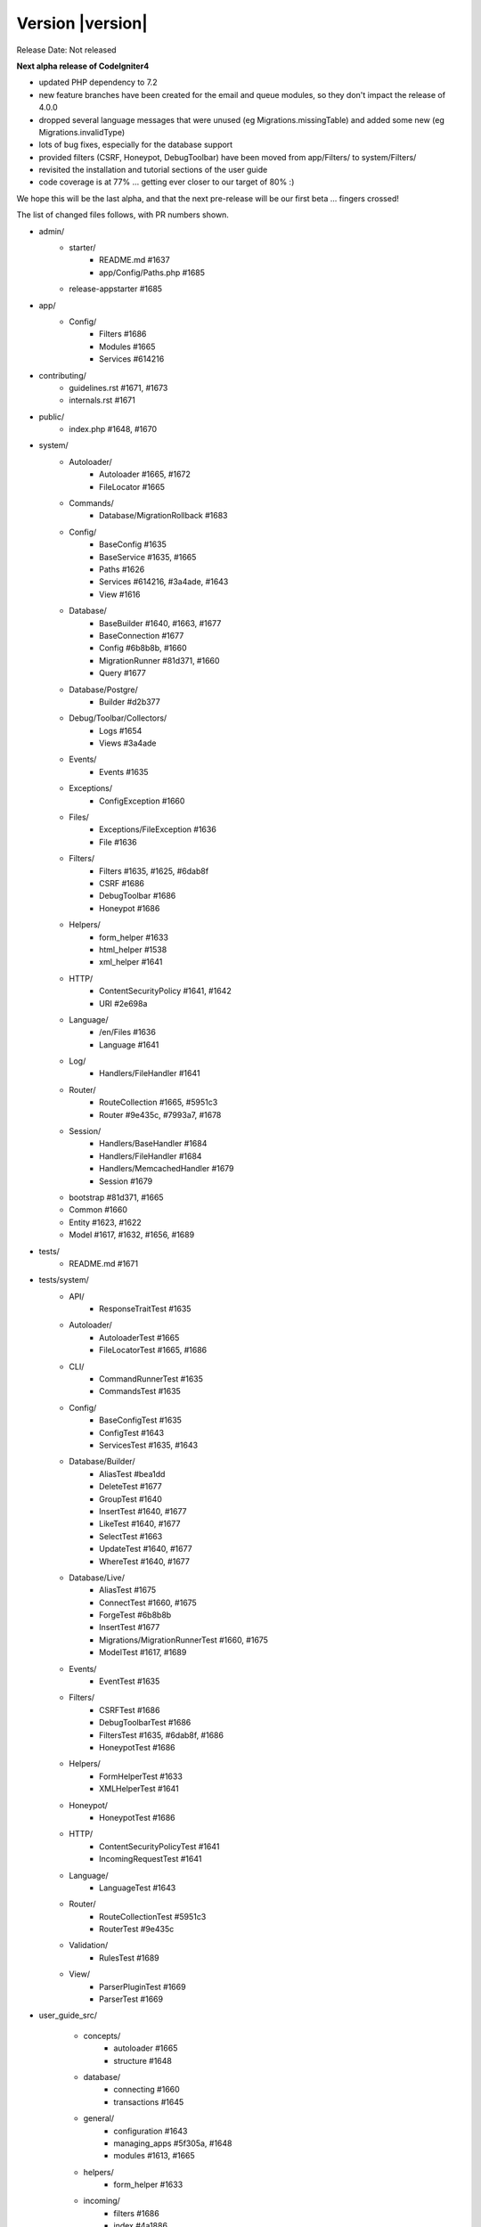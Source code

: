 Version |version|
====================================================

Release Date: Not released

**Next alpha release of CodeIgniter4**

- updated PHP dependency to 7.2
- new feature branches have been created for the email and queue modules, so they don't impact the release of 4.0.0
- dropped several language messages that were unused (eg Migrations.missingTable) and added some new (eg Migrations.invalidType)
- lots of bug fixes, especially for the database support
- provided filters (CSRF, Honeypot, DebugToolbar) have been moved from app/Filters/ to system/Filters/
- revisited the installation and tutorial sections of the user guide
- code coverage is at 77% ... getting ever closer to our target of 80% :)

We hope this will be the last alpha, and that the next pre-release will be our first beta ... fingers crossed!

The list of changed files follows, with PR numbers shown.

- admin/
	- starter/
		- README.md #1637
		- app/Config/Paths.php #1685
	- release-appstarter #1685

- app/
	- Config/
		- Filters #1686
		- Modules #1665
		- Services #614216

- contributing/
	- guidelines.rst #1671, #1673
	- internals.rst #1671

- public/
	- index.php #1648, #1670

- system/
	- Autoloader/
		- Autoloader #1665, #1672
		- FileLocator #1665
	- Commands/
		- Database/MigrationRollback #1683
	- Config/
		- BaseConfig #1635
		- BaseService #1635, #1665
		- Paths #1626
		- Services #614216, #3a4ade, #1643
		- View #1616
	- Database/
		- BaseBuilder #1640, #1663, #1677
		- BaseConnection #1677
		- Config #6b8b8b, #1660
		- MigrationRunner #81d371, #1660
		- Query #1677
	- Database/Postgre/
		- Builder #d2b377
	- Debug/Toolbar/Collectors/
		- Logs #1654
		- Views #3a4ade
	- Events/
		- Events #1635
	- Exceptions/
		- ConfigException #1660
	- Files/
		- Exceptions/FileException #1636
		- File #1636
	- Filters/
		- Filters #1635, #1625, #6dab8f
		- CSRF #1686
		- DebugToolbar #1686
		- Honeypot #1686
	- Helpers/
		- form_helper #1633
		- html_helper #1538
		- xml_helper #1641
	- HTTP/
		- ContentSecurityPolicy #1641, #1642
		- URI #2e698a
	- Language/
		- /en/Files #1636
		- Language #1641
	- Log/
		- Handlers/FileHandler #1641
	- Router/
		- RouteCollection #1665, #5951c3
		- Router #9e435c, #7993a7, #1678
	- Session/
		- Handlers/BaseHandler #1684
		- Handlers/FileHandler #1684
		- Handlers/MemcachedHandler #1679
		- Session #1679
	- bootstrap #81d371, #1665
	- Common #1660
	- Entity #1623, #1622
	- Model #1617, #1632, #1656, #1689

- tests/
	- README.md #1671

- tests/system/
	- API/
		- ResponseTraitTest #1635
	- Autoloader/
		- AutoloaderTest #1665
		- FileLocatorTest #1665, #1686
	- CLI/
		- CommandRunnerTest #1635
		- CommandsTest #1635
	- Config/
		- BaseConfigTest #1635
		- ConfigTest #1643
		- ServicesTest #1635, #1643
	- Database/Builder/
		- AliasTest #bea1dd
		- DeleteTest #1677
		- GroupTest #1640
		- InsertTest #1640, #1677
 		- LikeTest #1640, #1677
		- SelectTest #1663
		- UpdateTest #1640, #1677
		- WhereTest #1640, #1677
	- Database/Live/
		- AliasTest #1675
		- ConnectTest #1660, #1675
		- ForgeTest #6b8b8b
		- InsertTest #1677
		- Migrations/MigrationRunnerTest #1660, #1675
		- ModelTest #1617, #1689
	- Events/
		- EventTest #1635
	- Filters/
		- CSRFTest #1686
		- DebugToolbarTest #1686
		- FiltersTest #1635, #6dab8f, #1686
		- HoneypotTest #1686
	- Helpers/
		- FormHelperTest #1633
		- XMLHelperTest #1641
	- Honeypot/
		- HoneypotTest #1686
	- HTTP/
		- ContentSecurityPolicyTest #1641
		- IncomingRequestTest #1641
	- Language/
		- LanguageTest #1643
	- Router/
		- RouteCollectionTest #5951c3
		- RouterTest #9e435c
	- Validation/
		- RulesTest #1689
	- View/
		- ParserPluginTest #1669
		- ParserTest #1669

- user_guide_src/
	
	- concepts/
		- autoloader #1665
		- structure #1648
	- database/
		- connecting #1660
		- transactions #1645
	- general/
		- configuration #1643
		- managing_apps #5f305a, #1648
		- modules #1613, #1665
	- helpers/
		- form_helper #1633
	- incoming/
		- filters #1686
		- index #4a1886
		- methodspoofing #4a1886
	- installation/
		- index #1690, #1693
		- installing_composer #1673, #1690
		- installing_git #1673, #1690
		- installing_manual #1673, #1690
		- repositories #1673, #1690
		- running #1690, #1691
		- troubleshooting #1690, #1693
	- libraries/
		- honeypot #1686
		- index #1643, #1690
		- throttler #1686
	- tutorial/
		- create_news_item  #1693
		- index #1693
		- news_section #1693
		- static_pages #1693

- composer.json #1670
- contributing.md #1670
- README.md #1670
- spark #1648
- .travis.yml #1649, #1670

PRs merged:
-----------

- #1693 Docs/tutorial
- #5951c3 Allow domain/sub-domain routes to overwrite existing routes
- #1691 Update the running docs
- #1690 Rework install docs
- #bea1dd Additional AliasTests for potential LeftJoin issue
- #1689 Model Validation Fix
- #1687 Add copyright blocks to filters
- #1686 Refactor/filters
- #1685 Fix admin - app starter creation
- #1684 Updating session id cleanup for filehandler
- #1683 Fix migrate:refresh bug
- #d2b377 Fix Postgres replace command to work new way of storing binds
- #4a1886 Document method spoofing
- #2e698a urldecode URI keys as well as values.
- #1679 save_path - for memcached
- #1678 fix route not replacing forward slashes
- #1677 Implement Don't Escape feature for db engine
- #1675 Add missing test group directives
- #1674 Update changelog
- #1673 Updated download & installation docs
- #1672 Update Autoloader.php
- #1670 Update PHP dependency to 7.2
- #1671 Update docs
- #1669 Enhance Parser & Plugin testing
- #1665 Composer PSR4 namespaces are now part of the modules auto-discovery
- #6dab8f Filters match case-insensitively
- #1663 Fix bind issue that occurred when using whereIn
- #1660 Migrations Tests and database tweaks
- #1656 DBGroup in __get(), allows to validate "database" data outside the model
- #1654 Toolbar - Return Logger::$logCache items
- #1649 remove php 7.3 from "allow_failures" in travis config
- #1648 Update "managing apps" docs
- #1645 Fix transaction enabling confusing (docu)
- #1643 Remove email module
- #1642 CSP nonce attribute value in ""
- #81d371 Safety checks for config files during autoload and migrations
- #1641 More unit testing tweaks
- #1640 Update getCompiledX methods in BaseBuilder 
- #1637 Fix starter README
- #1636 Refactor Files module
- #5f305a UG - Typo in managing apps
- #1635 Unit testing enhancements
- #1633 Uses csrf_field and form_hidden
- #1632 DBGroup should be passed to ->run instead of ->setRules
- #1631 move use statement after License doc at UploadedFile class
- #1630 Update copyright to 2019
- #1629 "application" to "app" directory doc and comments
- #3a4ade view() now properly reads the app config again
- #7993a7 Final piece to get translateURIDashes working appropriately
- #9e435c TranslateURIDashes fix
- #1626 clean up Paths::$viewDirectory property
- #1625 After matches is not set empty
- #1623 Property was not cast if was defined as nullable
- #1622 Nullable support for __set
- #1617 countAllResults() should respect soft deletes
- #1616 Fix View config merge order
- #614216 Moved honeypot service out of the app Services file to the system Services where it belongs
- #6b8b8b Allow db forge and utils to take an array of connection info instead of a group name
- #1613 Typo in documentation
- #1538 img fix(?) - html_helper
